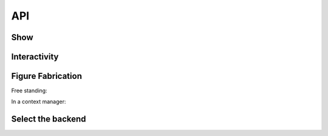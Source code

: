 API
===

Show
----

.. autosummary::
   :toctree: _as_gen
   :nosignatures:

   mpl_gui.show
   mpl_gui.FigureContext


Interactivity
-------------

.. autosummary::
   :toctree: _as_gen
   :nosignatures:

   mpl_gui.ion
   mpl_gui.ioff
   mpl_gui.is_interactive


Figure Fabrication
------------------

Free standing:

.. autosummary::
   :toctree: _as_gen
   :nosignatures:

   mpl_gui.figure
   mpl_gui.subplots
   mpl_gui.subplot_mosaic


In a context manager:

.. autosummary::
   :toctree: _as_gen
   :nosignatures:

   mpl_gui.FigureContext.figure
   mpl_gui.FigureContext.subplots
   mpl_gui.FigureContext.subplot_mosaic


Select the backend
------------------
.. autosummary::
   :toctree: _as_gen
   :nosignatures:

   mpl_gui.switch_backend
